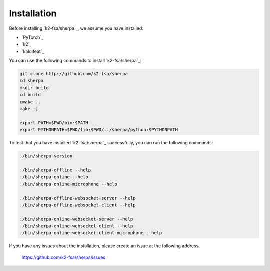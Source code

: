 .. _sherpa_installation:

Installation
============

Before installing `k2-fsa/sherpa`_, we assume you have installed:

- `PyTorch`_
- `k2`_
- `kaldifeat`_

You can use the following commands to install `k2-fsa/sherpa`_:

.. code-block:: bash

   git clone http://github.com/k2-fsa/sherpa
   cd sherpa
   mkdir build
   cd build
   cmake ..
   make -j

   export PATH=$PWD/bin:$PATH
   export PYTHONPATH=$PWD/lib:$PWD/../sherpa/python:$PYTHONPATH

To test that you have installed `k2-fsa/sherpa`_ successfully, you can run the
following commands:

.. code-block:: bash

   ./bin/sherpa-version

   ./bin/sherpa-offline --help
   ./bin/sherpa-online --help
   ./bin/sherpa-online-microphone --help

   ./bin/sherpa-offline-websocket-server --help
   ./bin/sherpa-offline-websocket-client --help

   ./bin/sherpa-online-websocket-server --help
   ./bin/sherpa-online-websocket-client --help
   ./bin/sherpa-online-websocket-client-microphone --help

If you have any issues about the installation, please create an issue
at the following address:

  `<https://github.com/k2-fsa/sherpa/issues>`_

